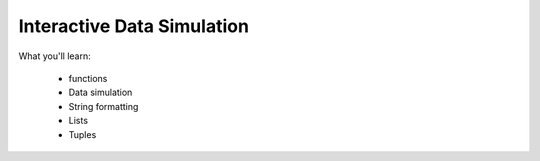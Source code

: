 Interactive Data Simulation
===========================

What you'll learn:

  * functions
  * Data simulation 
  * String formatting
  * Lists
  * Tuples

